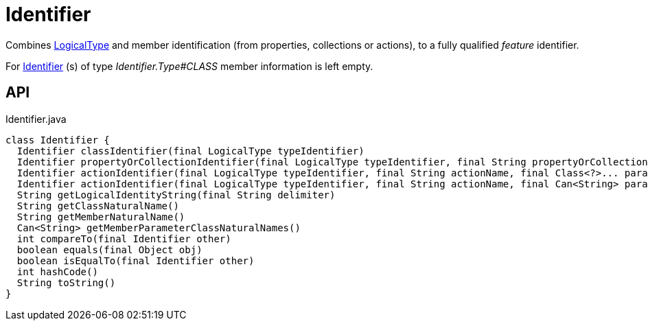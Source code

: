 = Identifier
:Notice: Licensed to the Apache Software Foundation (ASF) under one or more contributor license agreements. See the NOTICE file distributed with this work for additional information regarding copyright ownership. The ASF licenses this file to you under the Apache License, Version 2.0 (the "License"); you may not use this file except in compliance with the License. You may obtain a copy of the License at. http://www.apache.org/licenses/LICENSE-2.0 . Unless required by applicable law or agreed to in writing, software distributed under the License is distributed on an "AS IS" BASIS, WITHOUT WARRANTIES OR  CONDITIONS OF ANY KIND, either express or implied. See the License for the specific language governing permissions and limitations under the License.

Combines xref:refguide:applib:index/id/LogicalType.adoc[LogicalType] and member identification (from properties, collections or actions), to a fully qualified _feature_ identifier.

For xref:refguide:applib:index/Identifier.adoc[Identifier] (s) of type _Identifier.Type#CLASS_ member information is left empty.

== API

[source,java]
.Identifier.java
----
class Identifier {
  Identifier classIdentifier(final LogicalType typeIdentifier)
  Identifier propertyOrCollectionIdentifier(final LogicalType typeIdentifier, final String propertyOrCollectionName)
  Identifier actionIdentifier(final LogicalType typeIdentifier, final String actionName, final Class<?>... parameterClasses)
  Identifier actionIdentifier(final LogicalType typeIdentifier, final String actionName, final Can<String> parameterClassNames)
  String getLogicalIdentityString(final String delimiter)
  String getClassNaturalName()
  String getMemberNaturalName()
  Can<String> getMemberParameterClassNaturalNames()
  int compareTo(final Identifier other)
  boolean equals(final Object obj)
  boolean isEqualTo(final Identifier other)
  int hashCode()
  String toString()
}
----

